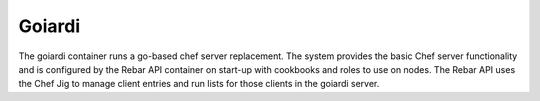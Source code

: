 .. index::
  pair: Services; Goiardi
  pair: Services; Chef
  pair: Container; Goiardi

.. _arch_service_goiardi:

Goiardi
-------

The goiardi container runs a go-based chef server replacement.  The system provides the basic Chef server
functionality and is configured by the Rebar API container on start-up with cookbooks and roles to use
on nodes.  The Rebar API uses the Chef Jig to manage client entries and run lists for those clients in the
goiardi server.

